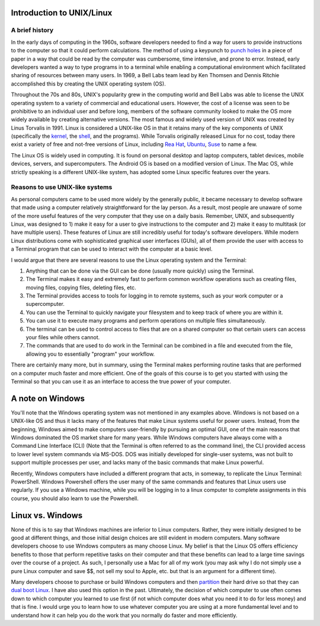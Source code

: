 Introduction to UNIX/Linux
==========================

A brief history
---------------
In the early days of computing in the 1960s,
software developers needed to find a way for users to provide
instructions to the computer so that it could perform
calculations. The method of using a
keypunch to `punch
holes <https://en.wikipedia.org/wiki/Punched_card>`_
in a piece of paper in a way that could be read by the
computer was cumbersome, time intensive, and prone to error.
Instead, early developers wanted a way to type programs in
to a terminal while enabling a computational environment
which facilitated sharing of resources between many
users. In 1969, a Bell Labs team lead by Ken Thomsen
and Dennis Ritchie accomplished this by creating
the UNIX operating system (OS).

Throughout the 70s and 80s, UNIX's popularity grew in the
computing world and Bell Labs was able to license
the UNIX operating system to a variety of commercial and
educational users. However, the cost of a license was
seen to be prohibitive to an individual user and before long,
members of the
software community looked to make the OS more
widely available by creating alternative versions. The
most famous and widely used version of UNIX was created
by Linus Torvalis in 1991. Linux is considered a UNIX-like
OS in that it retains many of the key components of UNIX
(specifically the `kernel <https://en.wikipedia.org/wiki/Kernel_(operating_system)>`_,
the `shell <https://en.wikipedia.org/wiki/Shell_(computing)>`_, and
the programs). While Torvalis originally released Linux
for no cost, today there exist a variety of free and not-free versions
of Linux, including `Rea Hat <https://www.redhat.com/en/technologies/linux-platforms/enterprise-linux>`_,
`Ubuntu <https://ubuntu.com/>`_, `Suse <https://www.suse.com/>`_
to name a few.

The Linux OS is widely used in computing. It is
found on personal desktop and laptop computers, tablet devices,
mobile devices, servers, and supercomputers. The Android OS is
based on a modified version of Linux. The Mac OS,
while strictly speaking is a different UNIX-like system, has adopted some
Linux specific features over the years.

Reasons to use UNIX-like systems
--------------------------------

As personal computers came to be used more widely by the
generally public, it became necessary to develop software
that made using a computer relatively straightforward
for the lay person. As a result, most people are unaware
of some of the more useful features of the very computer that
they use on a daily basis.
Remember, UNIX, and subsequently Linux,
was designed to 1) make it easy for a user to give instructions
to the computer and 2) make it easy to multitask (or have
multiple users). These features of Linux are
still incredibly useful for today's software developers.
While modern Linux distributions come with sophisticated
graphical user interfaces (GUIs), all of them provide
the user with access to a Terminal program that can be used
to interact with the computer at a basic level.

I would argue that there are several reasons to use
the Linux operating system and the Terminal:

1. Anything that can be done via the GUI can be done (usually more quickly)
   using the Terminal.
2. The Terminal makes it easy and extremely fast to perform common workflow operations
   such as creating files, moving files, copying files, deleting files, etc.
3. The Terminal provides access to tools for logging in
   to remote systems, such as your work computer or a supercomputer.
4. You can use the Terminal to quickly navigate your filesystem and
   to keep track of where you are within it.
5. You can use it to execute many programs and perform operations
   on multiple files simultaneously.
6. The terminal can be used to control access to files that are on a
   shared computer so that certain users can access your files while
   others cannot.
7. The commands that are used to do work in the Terminal can be combined
   in a file and executed from the file, allowing you to essentially
   "program" your workflow.

There are certainly many more, but in summary, using the Terminal
makes performing routine tasks that are performed on a computer
much faster and more efficient. One of the goals of this course is
to get you started with using the Terminal so that you can use it
as an interface to access the true power of your computer.

A note on Windows
=================

You'll note that the Windows operating system was
not mentioned in any examples above. Windows is not
based on a UNIX-like OS and thus it lacks many of the
features that make Linux systems useful for
power users. Instead, from the beginning, Windows
aimed to make computers user-friendly by pursuing an
optimal GUI, one of the main reasons that Windows
dominated the OS market share for many years.
While Windows computers have always come with
a Command Line Interface (CLI) (Note that the Terminal
is often referred to as the command line), the CLI
provided access to lower level system commands via
MS-DOS. DOS was initially developed for single-user systems,
was not built to support multiple processes per
user, and lacks many of the basic commands that
make Linux powerful.

Recently, Windows computers have included a different
program that acts, in someway, to replicate the Linux Terminal: PowerShell.
Windows Powershell offers the user many of the same
commands and features that Linux users use regularly.
If you use a Windows machine, while you will
be logging in to a linux computer to complete assignments
in this course, you should also learn to
use the Powershell.

Linux vs. Windows
=================

None of this is to say that Windows machines are inferior
to Linux computers. Rather, they were initially designed
to be good at different things, and those initial design
choices are still evident in modern computers. Many
software developers choose to use Windows computers
as many choose Linux. My belief is that the Linux
OS offers efficiency benefits to those that perform
repetitive tasks on their computer and that these benefits
can lead to a large time savings over the course
of a project. As such, I personally use a Mac for all of
my work (you may ask why I do not simply use a pure Linux
computer and save $$, not sell my soul to Apple, etc. but that is an argument for a different time).

Many developers choose to purchase or build Windows computers
and then `partition <https://www.computerhope.com/jargon/p/partition.htm#:~:text=When%20referring%20to%20a%20computer,run%20on%20the%20same%20device.>`_
their hard drive so that they can `dual boot Linux <https://opensource.com/article/18/5/dual-boot-linux>`_.
I have also used this option in the past. Ultimately,
the decision of which computer to use often comes down
to which computer you learned to use first (if not which
computer does what you need it to do for less money) and that
is fine. I would urge you to learn how to use whatever
computer you are using at a more fundamental level and
to understand how it can help you do the work that you
normally do faster and more efficiently.
